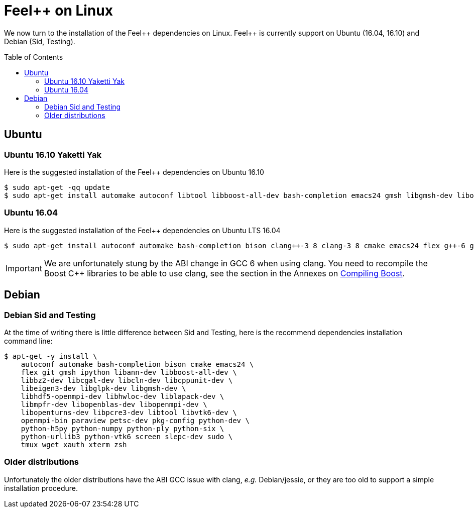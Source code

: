 Feel++ on Linux
===============
:toc:
:toc-placement: macro
:toclevels: 2

We now turn to the installation of the Feel{plus}{plus} dependencies on Linux. Feel{plus}{plus} is currently support on Ubuntu (16.04, 16.10) and Debian (Sid, Testing).

toc::[]

== Ubuntu

=== Ubuntu 16.10 Yaketti Yak

Here is the suggested installation of the Feel++ dependencies on Ubuntu 16.10
[source,sh]
----
$ sudo apt-get -qq update 
$ sudo apt-get install automake autoconf libtool libboost-all-dev bash-completion emacs24 gmsh libgmsh-dev libopenturns-dev libbz2-dev libhdf5-openmpi-dev libeigen3-dev libcgal-dev libopenblas-dev libcln-dev libcppunit-dev libopenmpi-dev libann-dev libglpk-dev libpetsc3 7-dev libslepc3 7-dev liblapack-dev libmpfr-dev paraview python-dev libhwloc-dev libvtk6-dev libpcre3-dev python-h5py python-urllib3 xterm tmux screen python-numpy python-vtk6 python-six python-ply wget bison sudo xauth cmake flex gcc-6 g++-6 clang-3 9 clang++-3 9 git ipython openmpi-bin pkg-config
----

=== Ubuntu 16.04 

Here is the suggested installation of the Feel++ dependencies on Ubuntu LTS 16.04

[source,sh]
----
$ sudo apt-get install autoconf automake bash-completion bison clang++-3 8 clang-3 8 cmake emacs24 flex g++-6 gcc-6 git gmsh ipython libann-dev libbz2-dev libcgal-dev libcln-dev libcppunit-dev libeigen3-dev libglpk-dev libgmsh-dev libhdf5-openmpi-dev libhwloc-dev liblapack-dev libmpfr-dev libopenblas-dev libopenmpi-dev libopenturns-dev libpcre3-dev libpetsc3 6 2-dev libproj-dev libslepc3 6 1-dev libtool libvtk6-dev openmpi-bin paraview pkg-config python-dev python-h5py python-numpy python-ply python-six python-urllib3 python-vtk6 screen sudo tmux wget xauth xterm
----

IMPORTANT: We are unfortunately stung by the ABI change in GCC 6 when using clang. You need to recompile the Boost C++ libraries to be able to use clang, see the section in the Annexes on link:../09-annexes/compiling-external-projects.adoc[Compiling Boost].

== Debian

=== Debian Sid and Testing

At the time of writing there is little difference between Sid and Testing, here is the recommend dependencies installation command line:
[source,sh]
----
$ apt-get -y install \
    autoconf automake bash-completion bison cmake emacs24 \
    flex git gmsh ipython libann-dev libboost-all-dev \
    libbz2-dev libcgal-dev libcln-dev libcppunit-dev \
    libeigen3-dev libglpk-dev libgmsh-dev \
    libhdf5-openmpi-dev libhwloc-dev liblapack-dev \
    libmpfr-dev libopenblas-dev libopenmpi-dev \
    libopenturns-dev libpcre3-dev libtool libvtk6-dev \
    openmpi-bin paraview petsc-dev pkg-config python-dev \
    python-h5py python-numpy python-ply python-six \
    python-urllib3 python-vtk6 screen slepc-dev sudo \
    tmux wget xauth xterm zsh 
----    

=== Older distributions

Unfortunately the older distributions have the ABI GCC issue with clang, _e.g._ Debian/jessie, or they are too old to support a simple installation procedure.